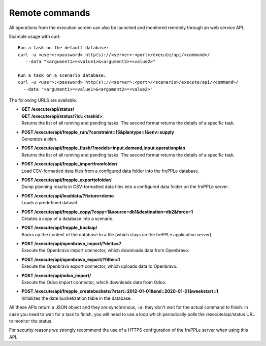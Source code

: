 ===============
Remote commands
===============

All operations from the execution screen can also be launched and
monitored remotely through an web service API.

Example usage with curl::

   Run a task on the default database:
   curl -u <user>:<password> http(s)://<server>:<port>/execute/api/<command>/ 
      --data "<argument1>=<value1>&<argument2>=<value2>"
   
   Run a task on a scenario database:
   curl -u <user>:<password> http(s)://<server>:<port>/<scenario>/execute/api/<command>/ 
     --data "<argument1>=<value1>&<argument2>=<value2>"

The following URLS are available.

* | **GET /execute/api/status/**
  | **GET /execute/api/status/?id=<taskid>**:
  | Returns the list of all running and pending tasks. The second format
    returns the details of a specific task.

* | **POST /execute/api/frepple_run/?constraint=15&plantype=1&env=supply** 
  | Generates a plan.

* | **POST /execute/api/frepple_flush/?models=input.demand,input.operationplan** 
  | Returns the list of all running and pending tasks. The second format
    returns the details of a specific task.

* | **POST /execute/api/frepple_importfromfolder/**
  | Load CSV-formatted data files from a configured data folder into the
    frePPLe database.

* | **POST /execute/api/frepple_exporttofolder/**
  | Dump planning results in CSV-formatted data files into a configured
    data folder on the frePPLe server.

* | **POST /execute/api/loaddata/?fixture=demo**
  | Loads a predefined dataset.
  
* | **POST /execute/api/frepple_copy/?copy=1&source=db1&destination=db2&force=1**
  | Creates a copy of a database into a scenario.

* | **POST /execute/api/frepple_backup/**
  | Backs up the content of the database to a file (which stays on the
    frePPLe application server).

* | **POST /execute/api/openbravo_import/?delta=7**
  | Execute the Openbravo import connector, which downloads data from Openbravo.
  
* | **POST /execute/api/openbravo_export/?filter=1**
  | Execute the Openbravo export connector, which uploads data to Openbravo.
  
* | **POST /execute/api/odoo_import/**
  | Execute the Odoo import connector, which downloads data from Odoo.

* | **POST /execute/api/frepple_createbuckets/?start=2012-01-01&end=2020-01-01&weekstart=1**
  | Initializes the date bucketization table in the database.
  
All these APIs return a JSON object and they are synchronous, i.e. they 
don't wait for the actual command to finish. In case you need to wait
for a task to finish, you will need to use a loop which periodically
polls the /execute/api/status URL to monitor the status.

For security reasons we strongly recommend the use of a HTTPS
configuration of the frePPLe server when using this API.
